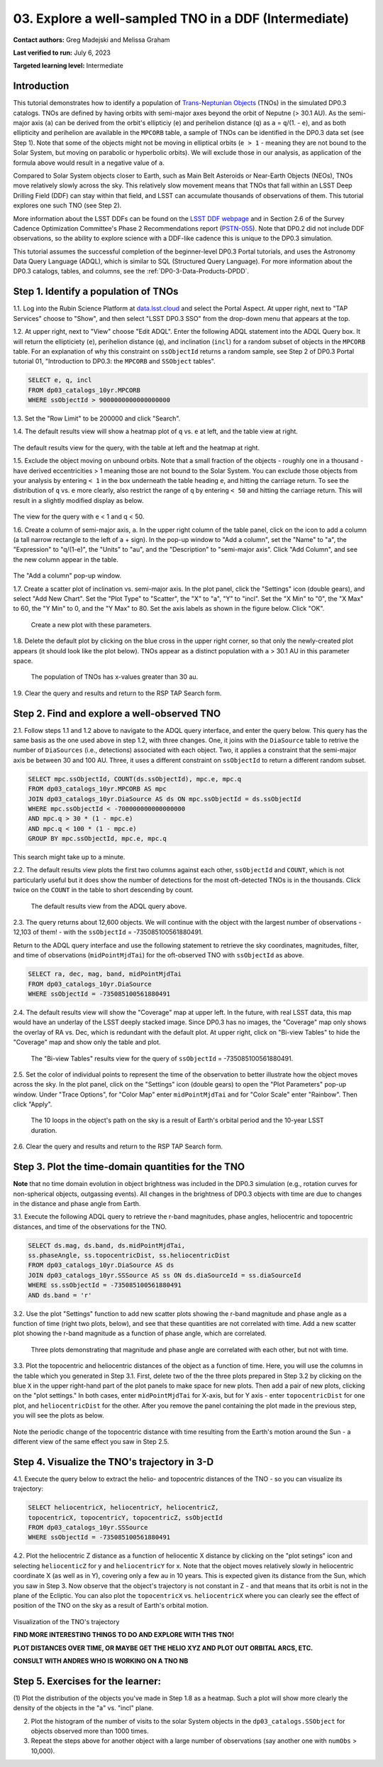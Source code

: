 .. Review the README on instructions to contribute.
.. Review the style guide to keep a consistent approach to the documentation.
.. Static objects, such as figures, should be stored in the _static directory. Review the _static/README on instructions to contribute.
.. Do not remove the comments that describe each section. They are included to provide guidance to contributors.
.. Do not remove other content provided in the templates, such as a section. Instead, comment out the content and include comments to explain the situation. For example:
	- If a section within the template is not needed, comment out the section title and label reference. Do not delete the expected section title, reference or related comments provided from the template.
    - If a file cannot include a title (surrounded by ampersands (#)), comment out the title from the template and include a comment explaining why this is implemented (in addition to applying the ``title`` directive).

.. This is the label that can be used for cross referencing this file.
.. Recommended title label format is "Directory Name"-"Title Name" -- Spaces should be replaced by hyphens.
.. _Tutorials-Examples-DP0-3-Portal-1:
.. Each section should include a label for cross referencing to a given area.
.. Recommended format for all labels is "Title Name"-"Section Name" -- Spaces should be replaced by hyphens.
.. To reference a label that isn't associated with an reST object such as a title or figure, you must include the link and explicit title using the syntax :ref:`link text <label-name>`.
.. A warning will alert you of identical labels during the linkcheck process.


######################################################
03. Explore a well-sampled TNO in a DDF (Intermediate)
######################################################

.. This section should provide a brief, top-level description of the page.

**Contact authors:** Greg Madejski and Melissa Graham

**Last verified to run:** July 6, 2023

**Targeted learning level:** Intermediate


.. _DP0-3-Portal-3-Intro:

Introduction
============

This tutorial demonstrates how to identify a population of `Trans-Neptunian Objects <https://en.wikipedia.org/wiki/Trans-Neptunian_object>`_ 
(TNOs) in the simulated DP0.3 catalogs.
TNOs are defined by having orbits with semi-major axes beyond the orbit of Neputne (> 30.1 AU).
As the semi-major axis (``a``) can be derived from the orbit's ellipticiy (``e``) and perihelion distance (``q``) as
``a`` = ``q``/(1. - ``e``), and as both ellipticity and perihelion are available in the ``MPCORB`` table,
a sample of TNOs can be identified in the DP0.3 data set (see Step 1).  
Note that some of the objects might not be moving in elliptical orbits (``e > 1`` - meaning they are not bound to the Solar System, but moving on parabolic or hyperbolic orbits).  
We will exclude those in our analysis, as application of the formula above would result in a negative value of ``a``.  

Compared to Solar System objects closer to Earth, such as Main Belt Asteroids or Near-Earth Objects (NEOs),
TNOs move relatively slowly across the sky.
This relatively slow movement means that TNOs that fall within an LSST Deep Drilling Field (DDF) can stay within that
field, and LSST can accumulate thousands of observations of them.
This tutorial explores one such TNO (see Step 2).

More information about the LSST DDFs can be found on the `LSST DDF webpage <https://www.lsst.org/scientists/survey-design/ddf>`_
and in Section 2.6 of the Survey Cadence Optimization Committee's Phase 2 Recommendations report 
(`PSTN-055 <https://pstn-055.lsst.io/>`_).
Note that DP0.2 did not include DDF observations, so the ability to explore science with a DDF-like cadence this is unique to the DP0.3 simulation.

This tutorial assumes the successful completion of the beginner-level DP0.3 Portal tutorials,
and uses the Astronomy Data Query Language (ADQL), which is similar to SQL (Structured Query Language).
For more information about the DP0.3 catalogs, tables, and columns, see the :ref:`DP0-3-Data-Products-DPDD`.  



.. _DP0-3-Portal-3-Step-1:

Step 1. Identify a population of TNOs
=====================================

1.1. Log into the Rubin Science Platform at `data.lsst.cloud <https://data.lsst.cloud>`_ and select the Portal Aspect.
At upper right, next to "TAP Services" choose to "Show", and then select "LSST DP0.3 SSO" from the drop-down menu that appears at the top.

1.2. At upper right, next to "View" choose "Edit ADQL".
Enter the following ADQL statement into the ADQL Query box.
It will return the ellipticiety (``e``), perihelion distance (``q``), and inclination (``incl``) for a
random subset of objects in the ``MPCORB`` table.
For an explanation of why this constraint on ``ssObjectId`` returns a random sample, see Step 2 of
DP0.3 Portal tutorial 01, "Introduction to DP0.3: the ``MPCORB`` and ``SSObject`` tables".

.. code-block:: SQL 

    SELECT e, q, incl 
    FROM dp03_catalogs_10yr.MPCORB 
    WHERE ssObjectId > 9000000000000000000 

1.3. Set the "Row Limit" to be 200000 and click "Search".

1.4. The default results view will show a heatmap plot of ``q`` vs. ``e`` at left, and the table view at right.

.. figure:: /_static/portal_tut03_step01a.png
    :name: portal_tut03_step01a
    :alt: A screenshot of the default results view for the query.

The default results view for the query, with the table at left and the heatmap at right.  

1.5.  Exclude the object moving on unbound orbits.  
Note that a small fraction of the objects - roughly one in a thousand - have derived eccentricities > 1 meaning those are not bound to the Solar System.  
You can exclude those objects from your analysis by entering ``< 1`` in the box underneath the table heading ``e``, and hitting the carriage return.  
To see the distribution of ``q`` vs. ``e`` more clearly, also restrict the range of ``q`` by entering ``< 50`` and hitting the carriage return.  
This will result in a slightly modified display as below.  

.. figure:: /_static/portal_tut03_step01b.png
    :name: portal_tut03_step01b
    :alt: A screenshot of the default results view for the modified query.

The view for the query with e < 1 and q < 50.  


1.6. Create a column of semi-major axis, ``a``.
In the upper right column of the table panel, click on the icon to add a column (a tall narrow rectangle to the left of a + sign).
In the pop-up window to "Add a column", set the "Name" to "a", the "Expression" to "q/(1-e)", the "Units" to "au",
and the "Description" to "semi-major axis".  
Click "Add Column", and see the new column appear in the table.

.. figure:: /_static/portal_tut03_step01c.png
    :width: 400
    :name: portal_tut03_step01c
    :alt: A screenshot of the pop-up window to add a column.

The "Add a column" pop-up window.  

1.7. Create a scatter plot of inclination vs. semi-major axis.
In the plot panel, click the "Settings" icon (double gears), and select "Add New Chart".
Set the "Plot Type" to "Scatter", the "X" to "a", "Y" to "incl".
Set the "X Min" to "0", the "X Max" to 60, the "Y Min" to 0, and the "Y Max" to 80.
Set the axis labels as shown in the figure below.
Click "OK".

.. figure:: /_static/portal_tut03_step01d.png
    :width: 400
    :name: portal_tut03_step01d
    :alt: A screenshot of the plot parameters pop-up window.

    Create a new plot with these parameters.

1.8. Delete the default plot by clicking on the blue cross in the upper right corner, so that only
the newly-created plot appears (it should look like the plot below).
TNOs appear as a distinct population with ``a`` > 30.1 AU in this parameter space.

.. figure:: /_static/portal_tut03_step01e.png
    :width: 600
    :name: portal_tut03_step01e
    :alt: A screenshot of the inclination versus semi-major axis showing a clear population of TNOs.

    The population of TNOs has x-values greater than 30 au.

1.9. Clear the query and results and return to the RSP TAP Search form.

.. _DP0-3-Portal-3-Step-2:

Step 2. Find and explore a well-observed TNO
============================================

2.1. Follow steps 1.1 and 1.2 above to navigate to the ADQL query interface, and enter the query below.
This query has the same basis as the one used above in step 1.2, with three changes.
One, it joins with the ``DiaSource`` table to retrive the number of ``DiaSources`` (i.e., detections) associated with each object.
Two, it applies a constraint that the semi-major axis be between 30 and 100 AU.
Three, it uses a different constraint on ``ssObjectId`` to return a different random subset.

.. code-block:: SQL 

    SELECT mpc.ssObjectId, COUNT(ds.ssObjectId), mpc.e, mpc.q 
    FROM dp03_catalogs_10yr.MPCORB AS mpc 
    JOIN dp03_catalogs_10yr.DiaSource AS ds ON mpc.ssObjectId = ds.ssObjectId 
    WHERE mpc.ssObjectId < -700000000000000000 
    AND mpc.q > 30 * (1 - mpc.e) 
    AND mpc.q < 100 * (1 - mpc.e) 
    GROUP BY mpc.ssObjectId, mpc.e, mpc.q 

This search might take up to a minute.  

2.2. The default results view plots the first two columns against each other, ``ssObjectId`` and ``COUNT``,
which is not particularly useful but it does show the number of detections for the most oft-detected TNOs 
is in the thousands.
Click twice on the ``COUNT`` in the table to short descending by count.

.. figure:: /_static/portal_tut03_step02a.png
    :name: portal_tut03_step02a
    :alt: A screenshot of the default results view with the table sorted by count.

    The default results view from the ADQL query above.

2.3. The query returns about 12,600 objects.  
We will continue with the object with the largest number of observations - 12,103 of them! - with the ``ssObjectId`` = -735085100561880491.  

Return to the ADQL query interface and use the following statement to retrieve the sky coordinates, magnitudes, filter, and time of observations (``midPointMjdTai``) for 
the oft-observed TNO with ``ssObjectId`` as above.  

.. code-block:: SQL 

    SELECT ra, dec, mag, band, midPointMjdTai 
    FROM dp03_catalogs_10yr.DiaSource 
    WHERE ssObjectId = -735085100561880491


2.4. The default results view will show the "Coverage" map at upper left.
In the future, with real LSST data, this map would have an underlay of the LSST deeply stacked image. 
Since DP0.3 has no images, the "Coverage" map only shows the overlay of RA vs. Dec, which is redundant with the default plot.
At upper right, click on "Bi-view Tables" to hide the "Coverage" map and show only the table and plot.

.. figure:: /_static/portal_tut03_step02b.png
    :name: portal_tut03_step02b
    :alt: The default results view after clicking on bi-view tables.

    The "Bi-view Tables" results view for the query of ``ssObjectId`` = -735085100561880491.


2.5. Set the color of individual points to represent the time of the observation to 
better illustrate how the object moves across the sky.
In the plot panel, click on the "Settings" icon (double gears) to open the "Plot Parameters"
pop-up window.
Under "Trace Options", for "Color Map" enter ``midPointMjdTai`` and for "Color Scale" enter "Rainbow".
Then click "Apply".

.. figure:: /_static/portal_tut03_step02c.png
    :width: 600
    :name: portal_tut03_step02c
    :alt: A screenshot of the plot of sky coordinates colored as a function of time.

    The 10 loops in the object's path on the sky is a result of Earth's orbital period and the 10-year LSST duration.

2.6. Clear the query and results and return to the RSP TAP Search form.



.. _DP0-3-Portal-3-Step-3:

Step 3. Plot the time-domain quantities for the TNO
===================================================

**Note** that no time domain evolution in object brightness was included in the DP0.3 simulation
(e.g., rotation curves for non-spherical objects, outgassing events).
All changes in the brightness of DP0.3 objects with time are due to changes in the 
distance and phase angle from Earth.

3.1. Execute the following ADQL query to retrieve the r-band magnitudes, phase angles,
heliocentric and topocentric distances, and time of the observations for the TNO.

.. code-block:: SQL 

    SELECT ds.mag, ds.band, ds.midPointMjdTai, 
    ss.phaseAngle, ss.topocentricDist, ss.heliocentricDist 
    FROM dp03_catalogs_10yr.DiaSource AS ds 
    JOIN dp03_catalogs_10yr.SSSource AS ss ON ds.diaSourceId = ss.diaSourceId
    WHERE ss.ssObjectId = -735085100561880491
    AND ds.band = 'r'

3.2. Use the plot "Settings" function to add new scatter plots showing the r-band magnitude and phase angle
as a function of time (right two plots, below), and see that these quantities are not correlated with time.
Add a new scatter plot showing the r-band magnitude as a function of phase angle, which are correlated.

.. figure:: /_static/portal_tut03_step03a.png
    :name: portal_tut03_step03a
    :alt: A screenshot of three plots showing magnitude and phase angle are not correlated with time, and that magnitude is correlated with phase angle.

    Three plots demonstrating that magnitude and phase angle are correlated with each other, but not with time.

3.3.  Plot the topocentric and heliocentric distances of the object as a function of time.  
Here, you will use the columns in the table which you generated in Step 3.1.  
First, delete two of the the three plots prepared in Step 3.2 by clicking on the blue ``X`` in the upper right-hand part of the plot panels to make space for new plots.  
Then add a pair of new plots, clicking on the "plot settings."  
In both cases, enter ``midPointMjdTai`` for X-axis, but for Y axis - enter ``topocentricDist`` for one plot, and ``heliocentricDist`` for the other.  
After you remove the panel containing the plot made in the previous step, you will see the plots as below.  

.. figure:: /_static/portal_tut03_step03b.png
    :name: portal_tut03_step03b
    :alt: A screenshot of two plots showing the heliocentric and topocentric distance of the trans-Neptunian object as a function of time.

Note the periodic change of the topocentric distance with time resulting from the Earth's motion around the Sun - a different view of the same effect you saw in Step 2.5.  

.. _DP0-3-Portal-3-Step-4:

Step 4. Visualize the TNO's trajectory in 3-D 
===================================================

4.1.  Execute the query below to extract the helio- and topocentric distances of the TNO - so you can visualize its trajectory:  

.. code-block:: SQL 

    SELECT heliocentricX, heliocentricY, heliocentricZ,
    topocentricX, topocentricY, topocentricZ, ssObjectId
    FROM dp03_catalogs_10yr.SSSource
    WHERE ssObjectId = -735085100561880491

4.2.  Plot the heliocentric Z distance as a function of heliocentic X distance by clicking on the "plot setings" icon and selecting ``heliocenticZ`` for y and ``heliocentricY`` for x.  
Note that the object moves relatively slowly in heliocentric coordinate X (as well as in Y), covering only a few au in 10 years.  
This is expected given its distance from the Sun, which you saw in Step 3.  
Now observe that the object's trajectory is not constant in Z - and that means that its orbit is not in the plane of the Ecliptic.  
You can also plot the ``topocentricX`` vs. ``heliocentricX`` where you can clearly see the effect of position of the TNO on the sky as a result of Earth's orbital motion.  

 .. figure:: /_static/portal_tut03_step04a.png
    :name: portal_tut03_step04a
    :alt: A screenshot of two plots showing the heliocentric and topocentric distance of the trans-Neptunian object as a function of time.

Visualization of the TNO's trajectory

**FIND MORE INTERESTING THINGS TO DO AND EXPLORE WITH THIS TNO!**

**PLOT DISTANCES OVER TIME, OR MAYBE GET THE HELIO XYZ AND PLOT OUT ORBITAL ARCS, ETC.**

**CONSULT WITH ANDRES WHO IS WORKING ON A TNO NB**



.. _DP0-3-Portal-3-Step-5:

Step 5.  Exercises for the learner: 
===================================

(1) Plot the distribution of the objects you've made in Step 1.8 as a heatmap.  
Such a plot will show more clearly the density of the objects in the "a"  vs. "incl" plane.  

(2) Plot the histogram of the number of visits to the solar System objects in the ``dp03_catalogs.SSObject`` for objects observed more than 1000 times.  

(3) Repeat the steps above for another object with a large number of observations (say another one with ``numObs`` > 10,000).  

